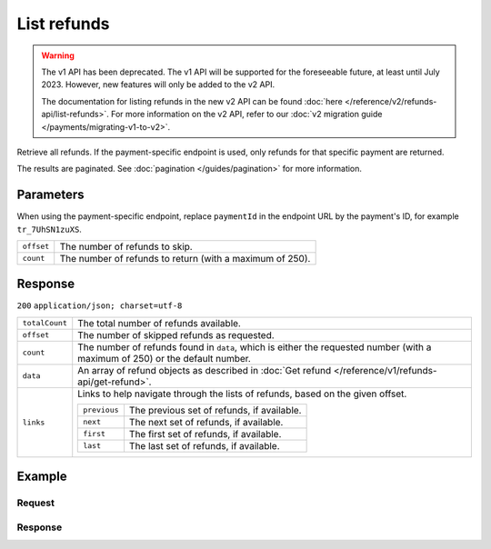 List refunds
============
.. api-name:: Refunds API
   :version: 1

.. warning:: The v1 API has been deprecated. The v1 API will be supported for the foreseeable future, at least until
             July 2023. However, new features will only be added to the v2 API.

             The documentation for listing refunds in the new v2 API can be found
             :doc:`here </reference/v2/refunds-api/list-refunds>`. For more information on the v2 API, refer to our
             :doc:`v2 migration guide </payments/migrating-v1-to-v2>`.

.. endpoint::
   :method: GET
   :url: https://api.mollie.com/v1/refunds

.. endpoint::
   :method: GET
   :url: https://api.mollie.com/v1/payments/*paymentId*/refunds

.. authentication::
   :api_keys: true
   :oauth: true

Retrieve all refunds. If the payment-specific endpoint is used, only refunds for that specific payment are returned.

The results are paginated. See :doc:`pagination </guides/pagination>` for more information.

Parameters
----------
When using the payment-specific endpoint, replace ``paymentId`` in the endpoint URL by the payment's ID, for example
``tr_7UhSN1zuXS``.

.. list-table::
   :widths: auto

   * - ``offset``

       .. type:: integer
          :required: false

     - The number of refunds to skip.

   * - ``count``

       .. type:: integer
          :required: false

     - The number of refunds to return (with a maximum of 250).

Response
--------
``200`` ``application/json; charset=utf-8``

.. list-table::
   :widths: auto

   * - ``totalCount``

       .. type:: integer

     - The total number of refunds available.

   * - ``offset``

       .. type:: integer

     - The number of skipped refunds as requested.

   * - ``count``

       .. type:: integer

     - The number of refunds found in ``data``, which is either the requested number (with a maximum of 250) or the
       default number.

   * - ``data``

       .. type:: array

     - An array of refund objects as described in :doc:`Get refund </reference/v1/refunds-api/get-refund>`.

   * - ``links``

       .. type:: object

     - Links to help navigate through the lists of refunds, based on the given offset.

       .. list-table::
          :widths: auto

          * - ``previous``

              .. type:: string

            - The previous set of refunds, if available.

          * - ``next``

              .. type:: string

            - The next set of refunds, if available.

          * - ``first``

              .. type:: string

            - The first set of refunds, if available.

          * - ``last``

              .. type:: string

            - The last set of refunds, if available.

Example
-------

Request
^^^^^^^
.. code-block:: bash
   :linenos:

   curl -X GET https://api.mollie.com/v1/payments/tr_7UhSN1zuXS/refunds \
       -H "Authorization: Bearer test_dHar4XY7LxsDOtmnkVtjNVWXLSlXsM"

Response
^^^^^^^^
.. code-block:: http
   :linenos:

   HTTP/1.1 200 OK
   Content-Type: application/json; charset=utf-8

   {
       "totalCount": 3,
       "offset": 0,
       "count": 3,
       "data": [
           {
               "id": "re_4qqhO89gsT",
               "payment": {
                   "id": "tr_WDqYK6vllg",
                   "mode": "test",
                   "createdDatetime": "2018-03-14T11:26:38.0Z",
                   "status": "refunded",
                   "amount": "35.07",
                   "amountRefunded": "5.95",
                   "amountRemaining": "54.12",
                   "description": "Order #33",
                   "method": "ideal",
                   "metadata": {
                       "order_id": "33"
                   },
                   "details": {
                       "consumerName": "Hr E G H K\u00fcppers en\/of MW M.J. K\u00fcppers-Veeneman",
                       "consumerAccount": "NL53INGB0654422370",
                       "consumerBic": "INGBNL2A"
                   },
                   "locale": "nl_NL",
                   "links": {
                       "webhookUrl": "https://webshop.example.org/payments/webhook",
                       "redirectUrl": "https://webshop.example.org/order/33/",
                       "refunds": "https://api.mollie.com/v1/payments/tr_WDqYK6vllg/refunds"
                   }
               },
               "amount": "5.95",
               "status": "pending",
               "refundedDatetime": "2018-03-14T17:00:50.0Z",
               "description": "Refund of order",
               "links": {
                   "self": "https://api.mollie.com/v1/payments/tr_WDqYK6vllg/refunds/re_4qqhO89gsT"
               }
           },
           { },
           { }
       ]
   }
